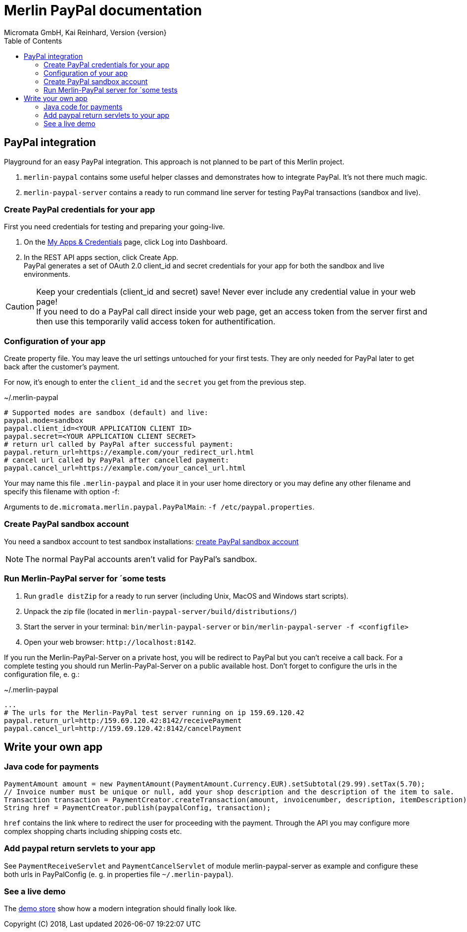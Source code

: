 Merlin PayPal documentation
===========================
Micromata GmbH, Kai Reinhard, Version {version}
:toc:
:toclevels: 4

:last-update-label: Copyright (C) 2018, Last updated

ifdef::env-github,env-browser[:outfilesuffix: .adoc]

== PayPal integration

Playground for an easy PayPal integration. This approach is not planned to be part of this Merlin project.

1. `merlin-paypal` contains some useful helper classes and demonstrates how to integrate PayPal. It's not there much magic.
2. `merlin-paypal-server` contains a ready to run command line server for testing PayPal transactions (sandbox and live).


=== Create PayPal credentials for your app
First you need credentials for testing and preparing your going-live.

1. On the https://developer.paypal.com/developer/applications[My Apps & Credentials] page, click Log into Dashboard.
2. In the REST API apps section, click Create App. +
   PayPal generates a set of OAuth 2.0 client_id and secret credentials for your app for both the sandbox and live environments.

[CAUTION]
====
Keep your credentials (client_id and secret) save! Never ever include any credential value in your web page! +
If you need to do a PayPal call direct inside your web page, get an access token from the server first and then use this
temporarily valid access token for authentification.
====


=== Configuration of your app
Create property file. You may leave the url settings untouched for your first tests. They are only needed for PayPal later to
get back after the customer's payment.

For now, it's enough to enter the `client_id` and the `secret` you get from the previous step.

.~/.merlin-paypal
----
# Supported modes are sandbox (default) and live:
paypal.mode=sandbox
paypal.client_id=<YOUR APPLICATION CLIENT ID>
paypal.secret=<YOUR APPLICATION CLIENT SECRET>
# return url called by PayPal after successful payment:
paypal.return_url=https://example.com/your_redirect_url.html
# cancel url called by PayPal after cancelled payment:
paypal.cancel_url=https://example.com/your_cancel_url.html
----
Your may name this file `.merlin-paypal` and place it in your user home directory or you may define any other filename and specify this filename with option -f:

Arguments to `de.micromata.merlin.paypal.PayPalMain`: `-f /etc/paypal.properties`.

=== Create PayPal sandbox account
You need a sandbox account to test sandbox installations:
https://developer.paypal.com/docs/classic/lifecycle/sb_create-accounts/[create PayPal sandbox account]

[NOTE]
====
The normal PayPal accounts aren't valid for PayPal's sandbox.
====

=== Run Merlin-PayPal server for ´some tests
1. Run `gradle distZip` for a ready to run server (including Unix, MacOS and Windows start scripts).
2. Unpack the zip file (located in `merlin-paypal-server/build/distributions/`)
3. Start the server in your terminal: `bin/merlin-paypal-server` or `bin/merlin-paypal-server -f <configfile>`
4. Open your web browser: `http://localhost:8142`.

If you run the Merlin-PayPal-Server on a private host, you will be redirect to PayPal but you can't receive a call back. For a complete testing you should
run Merlin-PayPal-Server on a public available host. Don't forget to configure the urls in the configuration file, e. g.:

.~/.merlin-paypal
----
...
# The urls for the Merlin-PayPal test server running on ip 159.69.120.42
paypal.return_url=http:/159.69.120.42:8142/receivePayment
paypal.cancel_url=http://159.69.120.42:8142/cancelPayment
----


== Write your own app
=== Java code for payments

[source,java]
----
PaymentAmount amount = new PaymentAmount(PaymentAmount.Currency.EUR).setSubtotal(29.99).setTax(5.70);
// Invoice number must be unique or null, add your shop description and the description of the item to sale.
Transaction transaction = PaymentCreator.createTransaction(amount, invoicenumber, description, itemDescription);
String href = PaymentCreator.publish(paypalConfig, transaction);
----
`href` contains the link where to redirect the user for proceeding with the payment. Through the API you may configure
more complex shopping charts including shipping costs etc.

=== Add paypal return servlets to your app
See `PaymentReceiveServlet` and `PaymentCancelServlet` of module merlin-paypal-server as example and configure these both
urls in PayPalConfig (e. g. in properties file `~/.merlin-paypal`).


=== See a live demo
The https://demo.paypal.com/us/demo/go_platform/pcbt[demo store] show how a modern integration should finally look like.
